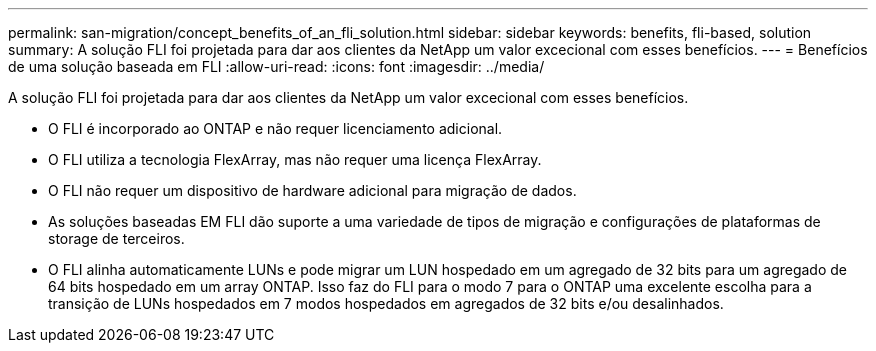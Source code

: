 ---
permalink: san-migration/concept_benefits_of_an_fli_solution.html 
sidebar: sidebar 
keywords: benefits, fli-based, solution 
summary: A solução FLI foi projetada para dar aos clientes da NetApp um valor excecional com esses benefícios. 
---
= Benefícios de uma solução baseada em FLI
:allow-uri-read: 
:icons: font
:imagesdir: ../media/


[role="lead"]
A solução FLI foi projetada para dar aos clientes da NetApp um valor excecional com esses benefícios.

* O FLI é incorporado ao ONTAP e não requer licenciamento adicional.
* O FLI utiliza a tecnologia FlexArray, mas não requer uma licença FlexArray.
* O FLI não requer um dispositivo de hardware adicional para migração de dados.
* As soluções baseadas EM FLI dão suporte a uma variedade de tipos de migração e configurações de plataformas de storage de terceiros.
* O FLI alinha automaticamente LUNs e pode migrar um LUN hospedado em um agregado de 32 bits para um agregado de 64 bits hospedado em um array ONTAP. Isso faz do FLI para o modo 7 para o ONTAP uma excelente escolha para a transição de LUNs hospedados em 7 modos hospedados em agregados de 32 bits e/ou desalinhados.


